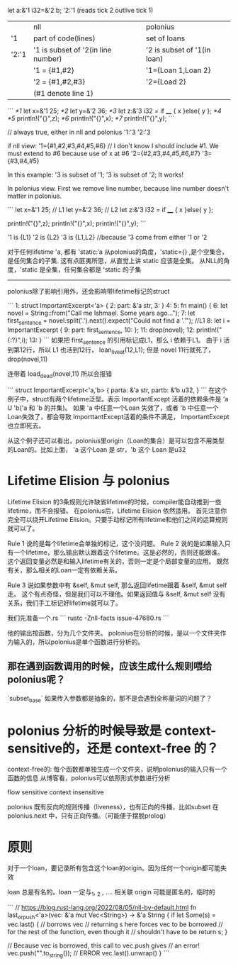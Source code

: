
let a:&'1 i32=&'2 b;
'2:'1 (reads tick 2 outlive tick 1)

|       | nll                                | polonius                    |
| '1    | part of code(lines)                | set of loans                |
| '2:'1 | '1 is subset of '2(in line number) | '2 is subset of '1(in loan) |
|       | '1 = {#1,#2}                       | '1={Loan 1,Loan 2}          |
|       | '2 = {#1,#2,#3}                    | '2={Load 2}                 |
|       | (#1 denote line 1)                 |                             |

```
/*1/ let x=&'1 25;
/*2/ let y=&'2 36;
/*3/ let z:&'3 i32 = if ____ { x }else{ y };
/*4/ 
/*5/ println!("{}",z);
/*6/ println!("{}",x);
/*7/ println!("{}",y);
```

// always true, either in nll and polonius
'1:'3
'2:'3

if nll view:
'1={#1,#2,#3,#4,#5,#6}   // I don't know I should include #1. We must extend to #6 because use of x at #6
'2={#2,#3,#4,#5,#6,#7}
'3={#3,#4,#5}

In this example: '3 is subset of '1; '3 is subset of '2; It works!


In polonius view.
First we remove line number, because line number doesn't matter in polonius.

```
let x=&'1 25;  // L1
let y=&'2 36;  // L2
let z:&'3 i32 = if ____ { x }else{ y };

println!("{}",z);
println!("{}",x);
println!("{}",y);
```

'1 is {L1}
'2 is {L2}
'3 is {L1,L2}   //because '3 come from either '1 or '2



对于任何lifetime 'a, 都有
'static:’a
从polonius的角度，'static={} ,是个空集合，是任何集合的子集. 
这有点匪夷所思，从直觉上讲 static 应该是全集。
从NLL的角度，'static 是全集，任何集合都是 'static 的子集

-----------------------
polonius除了影响引用外，还会影响带lifetime标记的struct

```
1:  struct ImportantExcerpt<'a> {
2:      part: &'a str,
3:  }
4:  
5:  fn main() {
6:      let novel = String::from("Call me Ishmael. Some years ago...");
7:      let first_sentence = novel.split('.').next().expect("Could not find a '.'");   //L1
8:      let i = ImportantExcerpt {
9:         part: first_sentence,
10:     };
11:     drop(novel);
12:     println!("{:?}",i);
13: }
```
如果把 first_sentence 的引用标记成L1，那么 i 依赖于L1。 
由于 i 活到第12行，所以 L1 也活到12行， loan_live_at(12,L1);
但是 novel 11行就死了， drop(novel,11)

连带着 load_dead(novel,11)
所以会报错

```
struct ImportantExcerpt<'a,'b> {
   parta: &'a str,
   partb: &'b u32,
}
```
在这个例子中，struct有两个lifetime泛型。表示 ImportantExcept 活着的依赖条件是  'a U 'b('a 和 'b 的并集)。
如果 'a 中任意一个Loan 失效了，或者 'b 中任意一个Loan失效了，都会导致 ImporttantExcept活着的条件不满足， ImportantExcept也立即死去。

从这个例子还可以看出，polonius里origin（Loan的集合）是可以包含不用类型的Loan的。比如上面， 'a 这个Loan 是 str，'b 这个 Loan 是u32


* Lifetime Elision 与 polonius
Lifetime Elision 的3条规则允许缺省lifetime的时候，compiler能自动推到一些lifetime，而不会报错。
在polonius后，Lifetime Elision 依然适用。
首先注意你完全可以绕开Lifetime Elision。只要手动标记所有lifetime和他们之间的运算规则就可以了。

Rule 1 说的是每个lifetime会单独的标记，这个没问题。
Rule 2 说的是如果输入只有一个lifetime，那么输出默认跟着这个lifetime。这是必然的，否则还能跟谁。
这个返回变量必然是和输入lifetime有关的，否则一定是个局部变量的应用。
既然有关，那么相关的Loan一定有依赖关系。

Rule 3 说如果参数中有 &self, &mut self, 那么返回lifetime跟着 &self, &mut self 走。
这个有点奇怪，但是我们可以不理他。如果返回值与 &self, &mut self 没有关系，我们手工标记好lifetime就可以了。


我们先准备一个.rs
```
rustc -Znll-facts issue-47680.rs
```

他的输出按函数，分为几个文件夹。
polonius在分析的时候，是以一个文件夹作为输入的，所以polonius是单个函数进行分析的。

** 那在遇到函数调用的时候，应该生成什么规则喂给polonius呢？
`subset_base`
如果传入参数都是抽象的，那不是会遇到全称量词的问题了？

* polonius 分析的时候导致是 context-sensitive的，还是 context-free 的？
context-free的:
每个函数都单独生成一个文件夹，说明polonius的输入只有一个函数的信息
从博客看，polonius可以依照形式参数进行分析

flow sensitive
context insensitive


polonius 既有反向的规则传播（liveness），也有正向的传播，比如subset
在 polonius.next 中，只有正向传播。（可能便于摆脱prolog）

* 原则
对于一个loan，要记录所有包含这个loan的origin。因为任何一个origin都可能失效

loan 总是有名的。loan 一定与_1, _2 , .... 相关联
origin 可能是匿名的，临时的


```
// https://blog.rust-lang.org/2022/08/05/nll-by-default.html
fn last_or_push<'a>(vec: &'a mut Vec<String>) -> &'a String {
    if let Some(s) = vec.last() { // borrows vec
        // returning s here forces vec to be borrowed
        // for the rest of the function, even though it
        // shouldn't have to be
        return s;
    }

    // Because vec is borrowed, this call to vec.push gives
    // an error!
    vec.push("".to_string()); // ERROR
    vec.last().unwrap()
}
```

